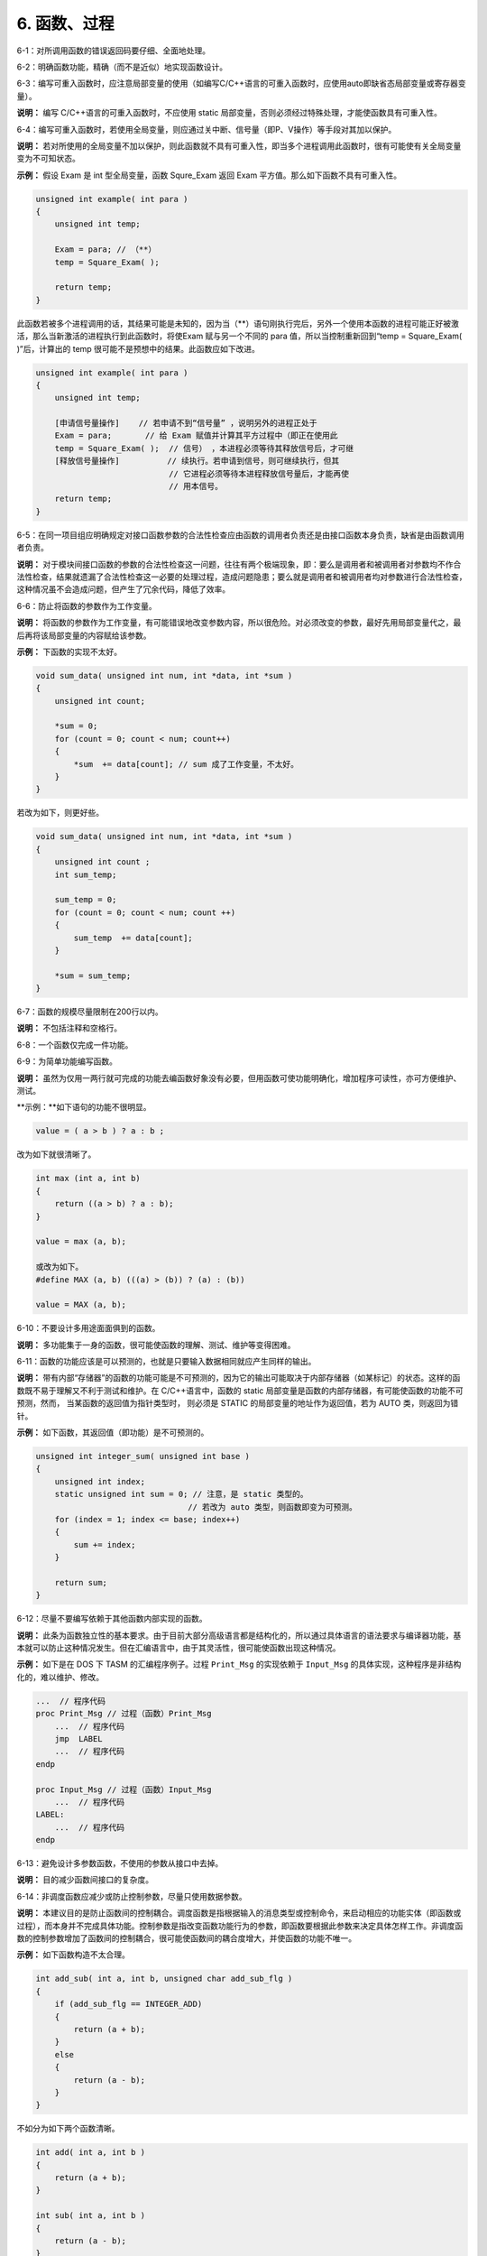 6. 函数、过程
==============

6-1：对所调用函数的错误返回码要仔细、全面地处理。 

6-2：明确函数功能，精确（而不是近似）地实现函数设计。 

6-3：编写可重入函数时，应注意局部变量的使用（如编写C/C++语言的可重入函数时，应使用auto即缺省态局部变量或寄存器变量）。 

**说明：** 编写 C/C++语言的可重入函数时，不应使用 static 局部变量，否则必须经过特殊处理，才能使函数具有可重入性。 

6-4：编写可重入函数时，若使用全局变量，则应通过关中断、信号量（即P、V操作）等手段对其加以保护。 

**说明：** 若对所使用的全局变量不加以保护，则此函数就不具有可重入性，即当多个进程调用此函数时，很有可能使有关全局变量变为不可知状态。 

**示例：** 假设 Exam 是 int 型全局变量，函数 Squre_Exam 返回 Exam 平方值。那么如下函数不具有可重入性。 

.. code-block:: c

    unsigned int example( int para ) 
    { 
        unsigned int temp; 
    
        Exam = para; // （**） 
        temp = Square_Exam( ); 
    
        return temp; 
    } 
 
此函数若被多个进程调用的话，其结果可能是未知的，因为当（**）语句刚执行完后，另外一个使用本函数的进程可能正好被激活，那么当新激活的进程执行到此函数时，将使Exam 赋与另一个不同的 para 值，所以当控制重新回到“temp = Square_Exam( )”后，计算出的 temp 很可能不是预想中的结果。此函数应如下改进。 

.. code-block:: c

    unsigned int example( int para ) 
    { 
        unsigned int temp; 

        [申请信号量操作]    // 若申请不到“信号量” ，说明另外的进程正处于 
        Exam = para;       // 给 Exam 赋值并计算其平方过程中（即正在使用此 
        temp = Square_Exam( );  // 信号） ，本进程必须等待其释放信号后，才可继 
        [释放信号量操作]          // 续执行。若申请到信号，则可继续执行，但其 
                                // 它进程必须等待本进程释放信号量后，才能再使 
                                // 用本信号。 
        return temp; 
    } 

6-5：在同一项目组应明确规定对接口函数参数的合法性检查应由函数的调用者负责还是由接口函数本身负责，缺省是由函数调用者负责。 

**说明：** 对于模块间接口函数的参数的合法性检查这一问题，往往有两个极端现象，即：要么是调用者和被调用者对参数均不作合法性检查，结果就遗漏了合法性检查这一必要的处理过程，造成问题隐患；要么就是调用者和被调用者均对参数进行合法性检查，这种情况虽不会造成问题，但产生了冗余代码，降低了效率。 

6-6：防止将函数的参数作为工作变量。 

**说明：** 将函数的参数作为工作变量，有可能错误地改变参数内容，所以很危险。对必须改变的参数，最好先用局部变量代之，最后再将该局部变量的内容赋给该参数。 

**示例：** 下函数的实现不太好。 

.. code-block:: c

    void sum_data( unsigned int num, int *data, int *sum ) 
    { 
        unsigned int count; 
        
        *sum = 0; 
        for (count = 0; count < num; count++) 
        { 
            *sum  += data[count]; // sum 成了工作变量，不太好。 
        } 
    } 
 
若改为如下，则更好些。 

.. code-block:: c

    void sum_data( unsigned int num, int *data, int *sum ) 
    { 
        unsigned int count ; 
        int sum_temp; 
        
        sum_temp = 0; 
        for (count = 0; count < num; count ++) 
        { 
            sum_temp  += data[count];  
        } 
        
        *sum = sum_temp; 
    } 

6-7：函数的规模尽量限制在200行以内。 

**说明：** 不包括注释和空格行。 

6-8：一个函数仅完成一件功能。 

6-9：为简单功能编写函数。

**说明：** 虽然为仅用一两行就可完成的功能去编函数好象没有必要，但用函数可使功能明确化，增加程序可读性，亦可方便维护、测试。 

**示例：**如下语句的功能不很明显。 

.. code-block:: c

    value = ( a > b ) ? a : b ; 
 
改为如下就很清晰了。 

.. code-block:: c

    int max (int a, int b) 
    { 
        return ((a > b) ? a : b); 
    } 
    
    value = max (a, b); 
    
    或改为如下。 
    #define MAX (a, b) (((a) > (b)) ? (a) : (b)) 
    
    value = MAX (a, b); 

6-10：不要设计多用途面面俱到的函数。 

**说明：** 多功能集于一身的函数，很可能使函数的理解、测试、维护等变得困难。 

6-11：函数的功能应该是可以预测的，也就是只要输入数据相同就应产生同样的输出。 

**说明：** 带有内部“存储器”的函数的功能可能是不可预测的，因为它的输出可能取决于内部存储器（如某标记）的状态。这样的函数既不易于理解又不利于测试和维护。在 C/C++语言中，函数的 static 局部变量是函数的内部存储器，有可能使函数的功能不可预测，然而， 当某函数的返回值为指针类型时， 则必须是 STATIC 的局部变量的地址作为返回值，若为 AUTO 类，则返回为错针。 

**示例：** 如下函数，其返回值（即功能）是不可预测的。 

.. code-block:: c

    unsigned int integer_sum( unsigned int base ) 
    { 
        unsigned int index; 
        static unsigned int sum = 0; // 注意，是 static 类型的。 
                                    // 若改为 auto 类型，则函数即变为可预测。 
        for (index = 1; index <= base; index++) 
        { 
            sum += index; 
        } 
    
        return sum; 
    } 

6-12：尽量不要编写依赖于其他函数内部实现的函数。 

**说明：** 此条为函数独立性的基本要求。由于目前大部分高级语言都是结构化的，所以通过具体语言的语法要求与编译器功能，基本就可以防止这种情况发生。但在汇编语言中，由于其灵活性，很可能使函数出现这种情况。 

**示例：** 如下是在 DOS 下 TASM 的汇编程序例子。过程 ``Print_Msg`` 的实现依赖于 ``Input_Msg`` 的具体实现，这种程序是非结构化的，难以维护、修改。 

.. code-block:: c

    ...  // 程序代码 
    proc Print_Msg // 过程（函数）Print_Msg 
        ...  // 程序代码 
        jmp  LABEL 
        ...  // 程序代码 
    endp 
    
    proc Input_Msg // 过程（函数）Input_Msg 
        ...  // 程序代码 
    LABEL: 
        ...  // 程序代码 
    endp 

6-13：避免设计多参数函数，不使用的参数从接口中去掉。 

**说明：** 目的减少函数间接口的复杂度。 

6-14：非调度函数应减少或防止控制参数，尽量只使用数据参数。 

**说明：** 本建议目的是防止函数间的控制耦合。调度函数是指根据输入的消息类型或控制命令，来启动相应的功能实体（即函数或过程），而本身并不完成具体功能。控制参数是指改变函数功能行为的参数，即函数要根据此参数来决定具体怎样工作。非调度函数的控制参数增加了函数间的控制耦合，很可能使函数间的耦合度增大，并使函数的功能不唯一。 

**示例：** 如下函数构造不太合理。 

.. code-block:: c

    int add_sub( int a, int b, unsigned char add_sub_flg ) 
    { 
        if (add_sub_flg == INTEGER_ADD) 
        { 
            return (a + b); 
        } 
        else 
        { 
            return (a - b); 
        } 
    } 
 
不如分为如下两个函数清晰。 

.. code-block:: c

    int add( int a, int b ) 
    { 
        return (a + b); 
    } 

    int sub( int a, int b )  
    { 
        return (a - b); 
    }
 
6-15：检查函数所有参数输入的有效性。 

6-16：检查函数所有非参数输入的有效性，如数据文件、公共变量等。 

**说明：** 函数的输入主要有两种：一种是参数输入；另一种是全局变量、数据文件的输入，即非参数输入。函数在使用输入之前，应进行必要的检查。 

6-17：函数名应准确描述函数的功能。 

6-18：使用动宾词组为执行某操作的函数命名。如果是OOP方法，可以只有动词（名词是对象本身）。 

**示例：** 参照如下方式命名函数。 

.. code-block:: c

    void print_record( unsigned int rec_ind ) ; 
    int  input_record( void ) ; 
    unsigned char get_current_color( void ) ; 

6-19：避免使用无意义或含义不清的动词为函数命名。 

**说明：** 避免用含义不清的动词如 process、handle 等为函数命名，因为这些动词并没有说明要具体做什么。 

6-20：函数的返回值要清楚、明了，让使用者不容易忽视错误情况。

**说明：**函数的每种出错返回值的意义要清晰、明了、准确，防止使用者误用、理解错误或忽视错误返回码。 

6-21：除非必要，最好不要把与函数返回值类型不同的变量，以编译系统默认的转换方式或强制的转换方式作为返回值返回。 

6-22：让函数在调用点显得易懂、容易理解。 

6-23：在调用函数填写参数时，应尽量减少没有必要的默认数据类型转换或强制数据类型转换。 

**说明：** 因为数据类型转换或多或少存在危险。 

6-24：避免函数中不必要语句，防止程序中的垃圾代码。

**说明：** 程序中的垃圾代码不仅占用额外的空间，而且还常常影响程序的功能与性能，很可能给程序的测试、维护等造成不必要的麻烦。 

6-25：防止把没有关联的语句放到一个函数中。 

**说明：** 防止函数或过程内出现随机内聚。随机内聚是指将没有关联或关联很弱的语句放到同一个函数或过程中。随机内聚给函数或过程的维护、测试及以后的升级等造成了不便，同时也使函数或过程的功能不明确。使用随机内聚函数，常常容易出现在一种应用场合需要改进此函数，而另一种应用场合又不允许这种改进，从而陷入困境。 
在编程时， 经常遇到在不同函数中使用相同的代码， 许多开发人员都愿把这些代码提出来，并构成一个新函数。 若这些代码关联较大并且是完成一个功能的， 那么这种构造是合理的，否则这种构造将产生随机内聚的函数。 

**示例：** 如下函数就是一种随机内聚。 

.. code-block:: c

    void Init_Var( void ) 
    { 
        Rect.length = 0; 
        Rect.width = 0; /* 初始化矩形的长与宽 */ 
        
        Point.x = 10; 
        Point.y = 10;   /* 初始化“点”的坐标 */ 
    } 
 
矩形的长、宽与点的坐标基本没有任何关系，故以上函数是随机内聚。应如下分为两个函数： 

.. code-block:: c

    void Init_Rect( void ) 
    { 
        Rect.length = 0; 
        Rect.width = 0; /* 初始化矩形的长与宽 */ 
    } 
    
    void Init_Point( void ) 
    { 
        Point.x = 10; 
        Point.y = 10;   /* 初始化“点”的坐标 */  
    } 

6-26：如果多段代码重复做同一件事情，那么在函数的划分上可能存在问题。 

**说明：** 若此段代码各语句之间有实质性关联并且是完成同一件功能的，那么可考虑把此段代码构造成一个新的函数。 

6-27：功能不明确较小的函数，特别是仅有一个上级函数调用它时，应考虑把它合并到上级函数中，而不必单独存在。 

**说明：**模块中函数划分的过多，一般会使函数间的接口变得复杂。所以过小的函数，特别是扇入很低的或功能不明确的函数，不值得单独存在。 

6-28：设计高扇入、合理扇出（小于7）的函数。 

**说明：** 扇出是指一个函数直接调用（控制）其它函数的数目，而扇入是指有多少上级函数调用它。 

扇出过大，表明函数过分复杂，需要控制和协调过多的下级函数；而扇出过小，如总是 1，表明函数的调用层次可能过多，这样不利程序阅读和函数结构的分析，并且程序运行时会对系统资源如堆栈空间等造成压力。函数较合理的扇出（调度函数除外）通常是 3-5。扇出太大，一般是由于缺乏中间层次，可适当增加中间层次的函数。扇出太小，可把下级函数进一步分解多个函数，或合并到上级函数中。当然分解或合并函数时，不能改变要实现的功能，也不能违背函数间的独立性。 

扇入越大，表明使用此函数的上级函数越多，这样的函数使用效率高，但不能违背函数间的独立性而单纯地追求高扇入。公共模块中的函数及底层函数应该有较高的扇入。

较良好的软件结构通常是顶层函数的扇出较高，中层函数的扇出较少，而底层函数则扇入到公共模块中。 

6-29：减少函数本身或函数间的递归调用。 

**说明：** 递归调用特别是函数间的递归调用（如 A->B->C->A） ，影响程序的可理解性；递归调用一般都占用较多的系统资源（如栈空间） ；递归调用对程序的测试有一定影响。故除非为某些算法或功能的实现方便，应减少没必要的递归调用。 

6-30：仔细分析模块的功能及性能需求，并进一步细分，同时若有必要画出有关数据流图，据此来进行模块的函数划分与组织。 
**说明： ** 函数的划分与组织是模块的实现过程中很关键的步骤， 如何划分出合理的函数结构，关系到模块的最终效率和可维护性、可测性等。根据模块的功能图或/及数据流图映射出函数结构是常用方法之一。 

6-31：改进模块中函数的结构，降低函数间的耦合度，并提高函数的独立性以及代码可读性、效率和可维护性。优化函数结构时，要遵守以下原则： 

    （1）不能影响模块功能的实现。

    （2）仔细考查模块或函数出错处理及模块的性能要求并进行完善。

    （3）通过分解或合并函数来改进软件结构。 

    （4）考查函数的规模，过大的要进行分解。 

    （5）降低函数间接口的复杂度。 

    （6）不同层次的函数调用要有较合理的扇入、扇出。 

    （7）函数功能应可预测。 

    （8）提高函数内聚。 （单一功能的函数内聚最高） 

**说明：** 对初步划分后的函数结构应进行改进、优化，使之更为合理。 

6-32：在多任务操作系统的环境下编程，要注意函数可重入性的构造。 

**说明：** 可重入性是指函数可以被多个任务进程调用。在多任务操作系统中，函数是否具有可重入性是非常重要的，因为这是多个进程可以共用此函数的必要条件。另外，编译器是否提供可重入函数库，与它所服务的操作系统有关，只有操作系统是多任务时，编译器才有可能提供可重入函数库。如 DOS 下 BC 和 MSC 等就不具备可重入函数库，因为 DOS 是单用户单任务操作系统。 

6-33： 对于提供了返回值的函数，在引用时最好使用其返回值。 

6-34：当一个过程（函数）中对较长变量（一般是结构的成员）有较多引用时，可以用一个意义相当的宏代替。

**说明：**这样可以增加编程效率和程序的可读性。 

**示例：**在某过程中较多引用 ``TheReceiveBuffer[FirstSocket].byDataPtr`` ，则可以通过以下宏定义来代替： 

.. code-block:: c

    # define pSOCKDATA TheReceiveBuffer[FirstScoket].byDataPtr 
